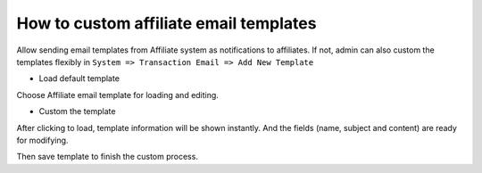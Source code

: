 How to custom affiliate email templates
=========================================

Allow sending email templates from Affiliate system as notifications to affiliates. If not, admin can also custom the templates flexibly in ``System => Transaction Email => Add New Template`` 

* Load default template

Choose Affiliate email template for loading and editing.

.. image:: https://lh3.googleusercontent.com/qxxoSQhWpNBaIXrkcMwNlQ2FK9AMhxiRG0UzVTu5wJy9IpC_i9gn3bJImlqvaMV7_C5PCIajgFqxm_ckCGAH1VQ21rPtDKb8OBunScv2ykiuUf9_lekhrDqHhPBdGczw6YpV7o3y

* Custom the template

.. image:: https://lh4.googleusercontent.com/vK8jA2ZuVF7TuZkHO8fYBlTdblhIxz8W_Z8XmOaUgklOYE4a1G1jb6t0pbeKR0MrNyXhmtE63rGP6oBfzXmRrkrxFZV-UUYd0oUYPA8fOeG6tv6uR8PB2YkJ2fQKyZDx3hGn487e

After clicking to load, template information will be shown instantly. And the fields (name, subject and content) are ready for modifying.

Then save template to finish the custom process.
